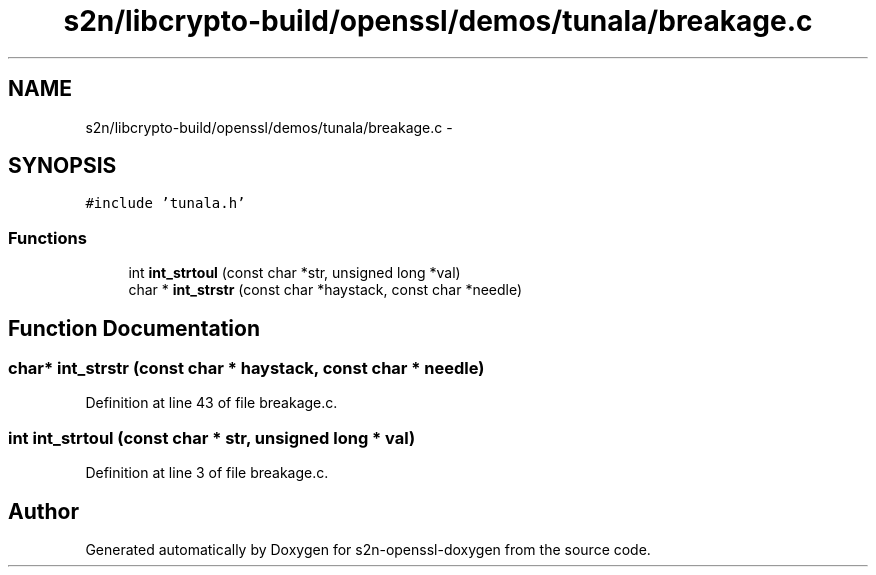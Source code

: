 .TH "s2n/libcrypto-build/openssl/demos/tunala/breakage.c" 3 "Thu Jun 30 2016" "s2n-openssl-doxygen" \" -*- nroff -*-
.ad l
.nh
.SH NAME
s2n/libcrypto-build/openssl/demos/tunala/breakage.c \- 
.SH SYNOPSIS
.br
.PP
\fC#include 'tunala\&.h'\fP
.br

.SS "Functions"

.in +1c
.ti -1c
.RI "int \fBint_strtoul\fP (const char *str, unsigned long *val)"
.br
.ti -1c
.RI "char * \fBint_strstr\fP (const char *haystack, const char *needle)"
.br
.in -1c
.SH "Function Documentation"
.PP 
.SS "char* int_strstr (const char * haystack, const char * needle)"

.PP
Definition at line 43 of file breakage\&.c\&.
.SS "int int_strtoul (const char * str, unsigned long * val)"

.PP
Definition at line 3 of file breakage\&.c\&.
.SH "Author"
.PP 
Generated automatically by Doxygen for s2n-openssl-doxygen from the source code\&.

